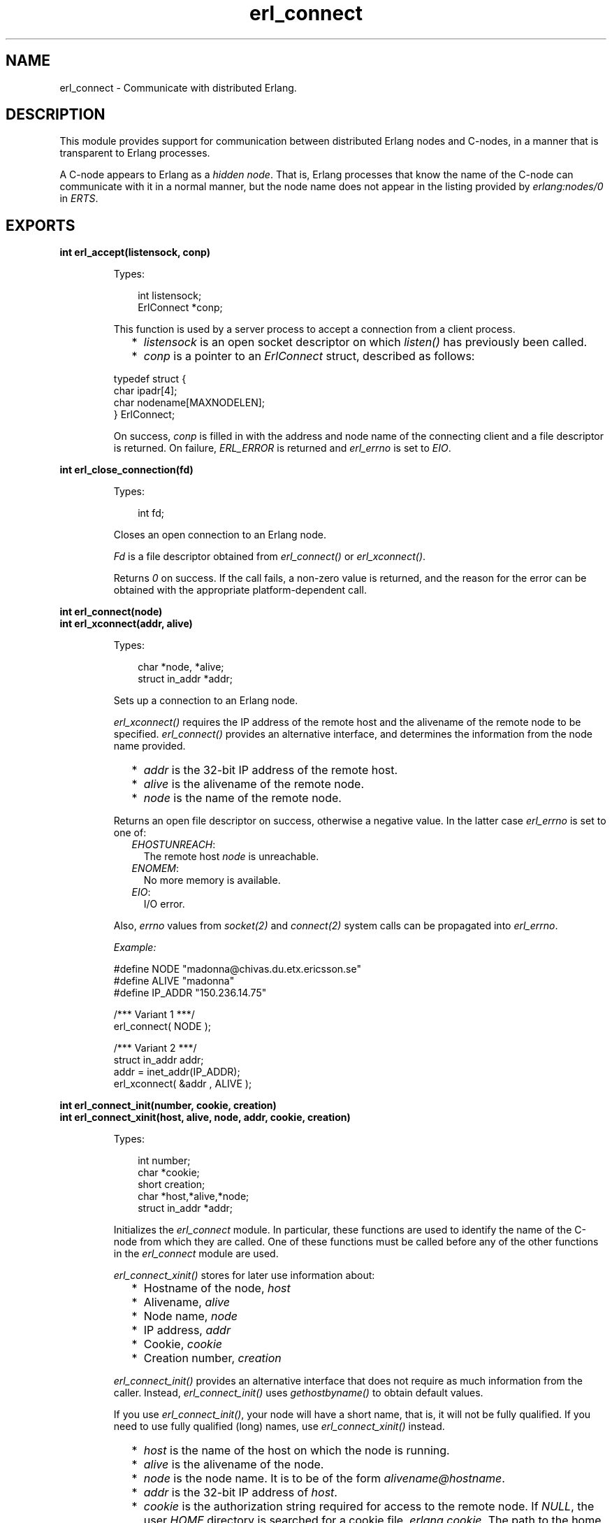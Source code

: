 .TH erl_connect 3 "erl_interface 3.9.3" "Ericsson AB" "C Library Functions"
.SH NAME
erl_connect \- Communicate with distributed Erlang.
.SH DESCRIPTION
.LP
This module provides support for communication between distributed Erlang nodes and C-nodes, in a manner that is transparent to Erlang processes\&.
.LP
A C-node appears to Erlang as a \fIhidden node\fR\&\&. That is, Erlang processes that know the name of the C-node can communicate with it in a normal manner, but the node name does not appear in the listing provided by \fB\fIerlang:nodes/0\fR\&\fR\& in \fIERTS\fR\&\&.
.SH EXPORTS
.LP
.B
int erl_accept(listensock, conp)
.br
.RS
.LP
Types:

.RS 3
int listensock;
.br
ErlConnect *conp;
.br
.RE
.RE
.RS
.LP
This function is used by a server process to accept a connection from a client process\&.
.RS 2
.TP 2
*
\fIlistensock\fR\& is an open socket descriptor on which \fIlisten()\fR\& has previously been called\&.
.LP
.TP 2
*
\fIconp\fR\& is a pointer to an \fIErlConnect\fR\& struct, described as follows:
.LP
.RE

.LP
.nf

typedef struct {
  char ipadr[4];
  char nodename[MAXNODELEN];
} ErlConnect;
        
.fi
.LP
On success, \fIconp\fR\& is filled in with the address and node name of the connecting client and a file descriptor is returned\&. On failure, \fIERL_ERROR\fR\& is returned and \fIerl_errno\fR\& is set to \fIEIO\fR\&\&.
.RE
.LP
.B
int erl_close_connection(fd)
.br
.RS
.LP
Types:

.RS 3
int fd;
.br
.RE
.RE
.RS
.LP
Closes an open connection to an Erlang node\&.
.LP
\fIFd\fR\& is a file descriptor obtained from \fIerl_connect()\fR\& or \fIerl_xconnect()\fR\&\&.
.LP
Returns \fI0\fR\& on success\&. If the call fails, a non-zero value is returned, and the reason for the error can be obtained with the appropriate platform-dependent call\&.
.RE
.LP
.B
int erl_connect(node)
.br
.B
int erl_xconnect(addr, alive)
.br
.RS
.LP
Types:

.RS 3
char *node, *alive;
.br
struct in_addr *addr;
.br
.RE
.RE
.RS
.LP
Sets up a connection to an Erlang node\&.
.LP
\fIerl_xconnect()\fR\& requires the IP address of the remote host and the alivename of the remote node to be specified\&. \fIerl_connect()\fR\& provides an alternative interface, and determines the information from the node name provided\&.
.RS 2
.TP 2
*
\fIaddr\fR\& is the 32-bit IP address of the remote host\&.
.LP
.TP 2
*
\fIalive\fR\& is the alivename of the remote node\&. 
.LP
.TP 2
*
\fInode\fR\& is the name of the remote node\&.
.LP
.RE

.LP
Returns an open file descriptor on success, otherwise a negative value\&. In the latter case \fIerl_errno\fR\& is set to one of:
.RS 2
.TP 2
.B
\fIEHOSTUNREACH\fR\&:
The remote host \fInode\fR\& is unreachable\&.
.TP 2
.B
\fIENOMEM\fR\&:
No more memory is available\&.
.TP 2
.B
\fIEIO\fR\&:
I/O error\&.
.RE
.LP
Also, \fIerrno\fR\& values from \fIsocket\fR\&\fI(2)\fR\& and \fIconnect\fR\&\fI(2)\fR\& system calls can be propagated into \fIerl_errno\fR\&\&.
.LP
\fIExample:\fR\&
.LP
.nf

#define NODE   "madonna@chivas.du.etx.ericsson.se"
#define ALIVE  "madonna"
#define IP_ADDR "150.236.14.75"

/*** Variant 1 ***/
erl_connect( NODE );

/*** Variant 2 ***/
struct in_addr addr;
addr = inet_addr(IP_ADDR);
erl_xconnect( &addr , ALIVE );
        
.fi
.RE
.LP
.B
int erl_connect_init(number, cookie, creation)
.br
.B
int erl_connect_xinit(host, alive, node, addr, cookie, creation)
.br
.RS
.LP
Types:

.RS 3
int number;
.br
char *cookie;
.br
short creation;
.br
char *host,*alive,*node;
.br
struct in_addr *addr;
.br
.RE
.RE
.RS
.LP
Initializes the \fIerl_connect\fR\& module\&. In particular, these functions are used to identify the name of the C-node from which they are called\&. One of these functions must be called before any of the other functions in the \fIerl_connect\fR\& module are used\&.
.LP
\fIerl_connect_xinit()\fR\& stores for later use information about:
.RS 2
.TP 2
*
Hostname of the node, \fIhost\fR\&
.LP
.TP 2
*
Alivename, \fIalive\fR\&
.LP
.TP 2
*
Node name, \fInode\fR\&
.LP
.TP 2
*
IP address, \fIaddr\fR\&
.LP
.TP 2
*
Cookie, \fIcookie\fR\&
.LP
.TP 2
*
Creation number, \fIcreation\fR\&
.LP
.RE

.LP
\fIerl_connect_init()\fR\& provides an alternative interface that does not require as much information from the caller\&. Instead, \fIerl_connect_init()\fR\& uses \fIgethostbyname()\fR\& to obtain default values\&.
.LP
If you use \fIerl_connect_init()\fR\&, your node will have a short name, that is, it will not be fully qualified\&. If you need to use fully qualified (long) names, use \fIerl_connect_xinit()\fR\& instead\&.
.RS 2
.TP 2
*
\fIhost\fR\& is the name of the host on which the node is running\&.
.LP
.TP 2
*
\fIalive\fR\& is the alivename of the node\&.
.LP
.TP 2
*
\fInode\fR\& is the node name\&. It is to be of the form \fIalivename@hostname\fR\&\&.
.LP
.TP 2
*
\fIaddr\fR\& is the 32-bit IP address of \fIhost\fR\&\&.
.LP
.TP 2
*
\fIcookie\fR\& is the authorization string required for access to the remote node\&. If \fINULL\fR\&, the user \fIHOME\fR\& directory is searched for a cookie file \fI\&.erlang\&.cookie\fR\&\&. The path to the home directory is retrieved from environment variable \fIHOME\fR\& on Unix and from the \fIHOMEDRIVE\fR\& and \fIHOMEPATH\fR\& variables on Windows\&. For more details, see the \fB\fIauth\fR\&\fR\& module in Kernel\&.
.LP
.TP 2
*
\fIcreation\fR\& helps identifying a particular instance of a C-node\&. In particular, it can help prevent us from receiving messages sent to an earlier process with the same registered name\&.
.LP
.RE

.LP
A C-node acting as a server is assigned a creation number when it calls \fIerl_publish()\fR\&\&.
.LP
\fInumber\fR\& is used by \fIerl_connect_init()\fR\& to construct the actual node name\&. In Example 2 below, \fI"c17@a\&.DNS\&.name"\fR\& is the resulting node name\&.
.LP
\fIExample 1:\fR\&
.LP
.nf

struct in_addr addr;
addr = inet_addr("150.236.14.75");
if (!erl_connect_xinit("chivas",
                       "madonna",
                       "madonna@chivas.du.etx.ericsson.se",
                       &addr;
                       "samplecookiestring..."),
                       0)
  erl_err_quit("<ERROR> when initializing !");
        
.fi
.LP
\fIExample 2:\fR\&
.LP
.nf

if (!erl_connect_init(17, "samplecookiestring...", 0))
  erl_err_quit("<ERROR> when initializing !");
        
.fi
.RE
.LP
.B
int erl_publish(port)
.br
.RS
.LP
Types:

.RS 3
int port;
.br
.RE
.RE
.RS
.LP
This function is used by a server process to register with the local name server EPMD, thereby allowing other processes to send messages by using the registered name\&. Before calling this function, the process should have called \fIbind()\fR\& and \fIlisten()\fR\& on an open socket\&.
.LP
\fIport\fR\& is the local name to register, and is to be the same as the port number that was previously bound to the socket\&.
.LP
To unregister with EPMD, simply close the returned descriptor\&.
.LP
On success, a descriptor connecting the calling process to EPMD is returned\&. On failure, \fI-1\fR\& is returned and \fIerl_errno\fR\& is set to:
.RS 2
.TP 2
.B
\fIEIO\fR\&:
I/O error\&.
.RE
.LP
Also, \fIerrno\fR\& values from \fIsocket\fR\&\fI(2)\fR\& and \fIconnect\fR\&\fI(2)\fR\& system calls can be propagated into \fIerl_errno\fR\&\&.
.RE
.LP
.B
int erl_receive(fd, bufp, bufsize)
.br
.RS
.LP
Types:

.RS 3
int fd;
.br
char *bufp;
.br
int bufsize;
.br
.RE
.RE
.RS
.LP
Receives a message consisting of a sequence of bytes in the Erlang external format\&.
.RS 2
.TP 2
*
\fIfd\fR\& is an open descriptor to an Erlang connection\&.
.LP
.TP 2
*
\fIbufp\fR\& is a buffer large enough to hold the expected message\&.
.LP
.TP 2
*
\fIbufsize\fR\& indicates the size of \fIbufp\fR\&\&.
.LP
.RE

.LP
If a \fItick\fR\& occurs, that is, the Erlang node on the other end of the connection has polled this node to see if it is still alive, the function returns \fIERL_TICK\fR\& and no message is placed in the buffer\&. Also, \fIerl_errno\fR\& is set to \fIEAGAIN\fR\&\&.
.LP
On success, the message is placed in the specified buffer and the function returns the number of bytes actually read\&. On failure, the function returns a negative value and sets \fIerl_errno\fR\& to one of:
.RS 2
.TP 2
.B
\fIEAGAIN\fR\&:
Temporary error: Try again\&.
.TP 2
.B
\fIEMSGSIZE\fR\&:
Buffer is too small\&.
.TP 2
.B
\fIEIO\fR\&:
I/O error\&.
.RE
.RE
.LP
.B
int erl_receive_msg(fd, bufp, bufsize, emsg)
.br
.RS
.LP
Types:

.RS 3
int fd;
.br
unsigned char *bufp;
.br
int bufsize;
.br
ErlMessage *emsg;
.br
.RE
.RE
.RS
.LP
Receives the message into the specified buffer and decodes into \fI(ErlMessage *) emsg\fR\&\&.
.RS 2
.TP 2
*
\fIfd\fR\& is an open descriptor to an Erlang connection\&.
.LP
.TP 2
*
\fIbufp\fR\& is a buffer large enough to hold the expected message\&.
.LP
.TP 2
*
\fIbufsize\fR\& indicates the size of \fIbufp\fR\&\&.
.LP
.TP 2
*
>\fIemsg\fR\& is a pointer to an \fIErlMessage\fR\& structure into which the message will be decoded\&. \fIErlMessage\fR\& is defined as follows:
.LP
.RE

.LP
.nf

typedef struct {
  int type;
  ETERM *msg;
  ETERM *to;
  ETERM *from;
  char to_name[MAXREGLEN];
} ErlMessage;
        
.fi
.LP

.RS -4
.B
Note:
.RE
The definition of \fIErlMessage\fR\& has changed since earlier versions of \fIErl_Interface\fR\&\&.

.LP
\fItype\fR\& identifies the type of message, one of the following:
.RS 2
.TP 2
.B
\fIERL_SEND\fR\&:
An ordinary send operation has occurred and \fIemsg->to\fR\& contains the pid of the recipient\&. The message is in \fIemsg->msg\fR\&\&.
.TP 2
.B
\fIERL_REG_SEND\fR\&:
A registered send operation has occurred and \fIemsg->from\fR\& contains the pid of the sender\&. The message is in \fIemsg->msg\fR\&\&.
.TP 2
.B
\fIERL_LINK\fR\& or \fIERL_UNLINK\fR\&:
\fIemsg->to\fR\& and \fIemsg->from\fR\& contain the pids of the sender and recipient of the link or unlink\&. \fIemsg->msg\fR\& is not used\&.
.TP 2
.B
\fIERL_EXIT\fR\&:
A link is broken\&. \fIemsg->to\fR\& and \fIemsg->from\fR\& contain the pids of the linked processes, and \fIemsg->msg\fR\& contains the reason for the exit\&.
.RE
.LP

.RS -4
.B
Note:
.RE
It is the caller\&'s responsibility to release the memory pointed to by \fIemsg->msg\fR\&, \fIemsg->to\fR\&, and \fIemsg->from\fR\&\&.

.LP
If a \fItick\fR\& occurs, that is, the Erlang node on the other end of the connection has polled this node to see if it is still alive, the function returns \fIERL_TICK\fR\& indicating that the tick has been received and responded to, but no message is placed in the buffer\&. In this case you are to call \fIerl_receive_msg()\fR\& again\&.
.LP
On success, the function returns \fIERL_MSG\fR\& and the \fIEmsg\fR\& struct is initialized as described above, or \fIERL_TICK\fR\&, in which case no message is returned\&. On failure, the function returns \fIERL_ERROR\fR\& and sets \fIerl_errno\fR\& to one of:
.RS 2
.TP 2
.B
\fIEMSGSIZE\fR\&:
Buffer is too small\&.
.TP 2
.B
\fIENOMEM\fR\&:
No more memory is available\&.
.TP 2
.B
\fIEIO\fR\&:
I/O error\&.
.RE
.RE
.LP
.B
int erl_reg_send(fd, to, msg)
.br
.RS
.LP
Types:

.RS 3
int fd;
.br
char *to;
.br
ETERM *msg;
.br
.RE
.RE
.RS
.LP
Sends an Erlang term to a registered process\&.
.RS 2
.TP 2
*
\fIfd\fR\& is an open descriptor to an Erlang connection\&.
.LP
.TP 2
*
\fIto\fR\& is a string containing the registered name of the intended recipient of the message\&.
.LP
.TP 2
*
\fImsg\fR\& is the Erlang term to be sent\&.
.LP
.RE

.LP
Returns \fI1\fR\& on success, otherwise \fI0\fR\&\&. In the latter case \fIerl_errno\fR\& is set to one of:
.RS 2
.TP 2
.B
\fIENOMEM\fR\&:
No more memory is available\&.
.TP 2
.B
\fIEIO\fR\&:
I/O error\&.
.RE
.RE
.LP
.B
ETERM *erl_rpc(fd, mod, fun, args)
.br
.B
int erl_rpc_from(fd, timeout, emsg)
.br
.B
int erl_rpc_to(fd, mod, fun, args)
.br
.RS
.LP
Types:

.RS 3
int fd, timeout;
.br
char *mod, *fun;
.br
ETERM *args;
.br
ErlMessage *emsg;
.br
.RE
.RE
.RS
.LP
Supports calling Erlang functions on remote nodes\&. \fIerl_rpc_to()\fR\& sends an RPC request to a remote node and \fIerl_rpc_from()\fR\& receives the results of such a call\&. \fIerl_rpc()\fR\& combines the functionality of these two functions by sending an RPC request and waiting for the results\&. See also \fB\fIrpc:call/4\fR\&\fR\& in \fIKernel\fR\&\&.
.RS 2
.TP 2
*
\fIfd\fR\& is an open descriptor to an Erlang connection\&.
.LP
.TP 2
*
\fItimeout\fR\& is the maximum time (in milliseconds) to wait for results\&. To wait forever, specify \fIERL_NO_TIMEOUT\fR\&\&. When \fIerl_rpc()\fR\& calls \fIerl_rpc_from()\fR\&, the call will never timeout\&.
.LP
.TP 2
*
\fImod\fR\& is the name of the module containing the function to be run on the remote node\&.
.LP
.TP 2
*
\fIfun\fR\& is the name of the function to run\&. 
.LP
.TP 2
*
\fIargs\fR\& is an Erlang list, containing the arguments to be passed to the function\&.
.LP
.TP 2
*
\fIemsg\fR\& is a message containing the result of the function call\&.
.LP
.RE

.LP
The actual message returned by the RPC server is a 2-tuple \fI{rex,Reply}\fR\&\&. If you use \fIerl_rpc_from()\fR\& in your code, this is the message you will need to parse\&. If you use \fIerl_rpc()\fR\&, the tuple itself is parsed for you, and the message returned to your program is the Erlang term containing \fIReply\fR\& only\&. Replies to RPC requests are always \fIERL_SEND\fR\& messages\&.
.LP

.RS -4
.B
Note:
.RE
It is the caller\&'s responsibility to free the returned \fIETERM\fR\& structure and the memory pointed to by \fIemsg->msg\fR\& and \fIemsg->to\fR\&\&.

.LP
\fIerl_rpc()\fR\& returns the remote function\&'s return value on success, otherwise \fINULL\fR\&\&.
.LP
\fIerl_rpc_to()\fR\& returns \fI0\fR\& on success, otherwise a negative number\&.
.LP
\fIerl_rcp_from()\fR\& returns \fIERL_MSG\fR\& on success (with \fIEmsg\fR\& now containing the reply tuple), otherwise one of \fIERL_TICK\fR\&, \fIERL_TIMEOUT\fR\&, or \fIERL_ERROR\fR\&\&.
.LP
When failing, all three functions set \fIerl_errno\fR\& to one of:
.RS 2
.TP 2
.B
\fIENOMEM\fR\&:
No more memory is available\&.
.TP 2
.B
\fIEIO\fR\&:
I/O error\&.
.TP 2
.B
\fIETIMEDOUT\fR\&:
Timeout has expired\&.
.TP 2
.B
\fIEAGAIN\fR\&:
Temporary error: Try again\&.
.RE
.RE
.LP
.B
int erl_send(fd, to, msg)
.br
.RS
.LP
Types:

.RS 3
int fd;
.br
ETERM *to, *msg;
.br
.RE
.RE
.RS
.LP
Sends an Erlang term to a process\&.
.RS 2
.TP 2
*
\fIfd\fR\& is an open descriptor to an Erlang connection\&.
.LP
.TP 2
*
\fIto\fR\& is an Erlang term containing the pid of the intended recipient of the message\&.
.LP
.TP 2
*
>\fImsg\fR\& is the Erlang term to be sent\&.
.LP
.RE

.LP
Returns \fI1\fR\& on success, otherwise \fI0\fR\&\&. In the latter case \fIerl_errno\fR\& is set to one of:
.RS 2
.TP 2
.B
\fIEINVAL\fR\&:
Invalid argument: \fIto\fR\& is not a valid Erlang pid\&.
.TP 2
.B
\fIENOMEM\fR\&:
No more memory is available\&.
.TP 2
.B
\fIEIO\fR\&:
I/O error\&.
.RE
.RE
.LP
.B
const char *erl_thisalivename()
.br
.B
const char *erl_thiscookie()
.br
.B
short erl_thiscreation()
.br
.B
const char *erl_thishostname()
.br
.B
const char *erl_thisnodename()
.br
.RS
.LP
Retrieves information about the C-node\&. These values are initially set with \fIerl_connect_init()\fR\& or \fIerl_connect_xinit()\fR\&\&.
.RE
.LP
.B
int erl_unpublish(alive)
.br
.RS
.LP
Types:

.RS 3
char *alive;
.br
.RE
.RE
.RS
.LP
This function can be called by a process to unregister a specified node from EPMD on the local host\&. This is, however, usually not allowed, unless EPMD was started with flag \fI-relaxed_command_check\fR\&, which it normally is not\&.
.LP
To unregister a node you have published, you should instead close the descriptor that was returned by \fIei_publish()\fR\&\&.
.LP

.RS -4
.B
Warning:
.RE
This function is deprecated and will be removed in a future release\&.

.LP
\fIalive\fR\& is the name of the node to unregister, that is, the first component of the node name, without \fI@hostname\fR\&\&.
.LP
If the node was successfully unregistered from EPMD, \fI0\fR\& is returned, otherwise \fI-1\fR\& is returned and \fIerl_errno\fR\& is set to \fIEIO\fR\&\&.
.RE
.LP
.B
int erl_xreceive_msg(fd, bufpp, bufsizep, emsg)
.br
.RS
.LP
Types:

.RS 3
int fd;
.br
unsigned char **bufpp;
.br
int *bufsizep;
.br
ErlMessage *emsg;
.br
.RE
.RE
.RS
.LP
Similar to \fIerl_receive_msg\fR\&\&. The difference is that \fIerl_xreceive_msg\fR\& expects the buffer to have been allocated by \fImalloc\fR\&, and reallocates it if the received message does not fit into the original buffer\&. Therefore both buffer and buffer length are given as pointers; their values can change by the call\&.
.LP
On success, the function returns \fIERL_MSG\fR\& and the \fIEmsg\fR\& struct is initialized as described above, or \fIERL_TICK\fR\&, in which case no message is returned\&. On failure, the function returns \fIERL_ERROR\fR\& and sets \fIerl_errno\fR\& to one of:
.RS 2
.TP 2
.B
\fIEMSGSIZE\fR\&:
Buffer is too small\&.
.TP 2
.B
\fIENOMEM\fR\&:
No more memory is available\&.
.TP 2
.B
\fIEIO\fR\&:
I/O error\&.
.RE
.RE
.LP
.B
struct hostent *erl_gethostbyaddr(addr, length, type)
.br
.B
struct hostent *erl_gethostbyaddr_r(addr, length, type, hostp, buffer, buflen, h_errnop)
.br
.B
struct hostent *erl_gethostbyname(name)
.br
.B
struct hostent *erl_gethostbyname_r(name, hostp, buffer, buflen, h_errnop)
.br
.RS
.LP
Types:

.RS 3
const char *name;
.br
const char *addr;
.br
int length;
.br
int type;
.br
struct hostent *hostp;
.br
char *buffer;
.br
int buflen;
.br
int *h_errnop;
.br
.RE
.RE
.RS
.LP
Convenience functions for some common name lookup functions\&.
.RE
.SH "DEBUG INFORMATION"

.LP
If a connection attempt fails, the following can be checked:
.RS 2
.TP 2
*
\fIerl_errno\fR\&
.LP
.TP 2
*
That the correct cookie was used
.LP
.TP 2
*
That EPMD is running
.LP
.TP 2
*
That the remote Erlang node on the other side is running the same version of Erlang as the \fIerl_interface\fR\& library
.LP
.RE
